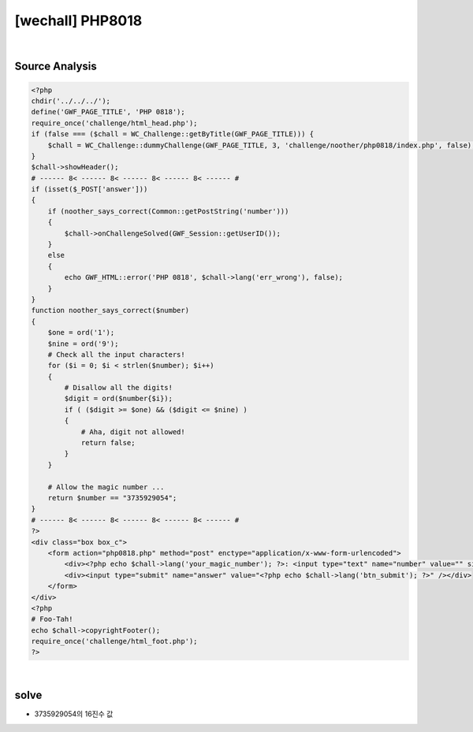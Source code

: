 ================================================================================================================
[wechall] PHP8018
================================================================================================================

.. graphviz::

    digraph G {
        rankdir="LR";
        node[shape="point"];
        edge[arrowhead="none"]

        {
            rank="same";
            "client"[shape="plaintext"];
            "client" -> step0 -> step2 -> step4 -> step6 -> step8;
        }

        {
            rank="same";
            "server"[shape="plaintext"];
            "server" -> step1 -> step3 -> step5 -> step7 -> step9;
        }
        step0 -> step1[label="",arrowhead="normal"];
        step3 -> step2[label="@solve",arrowhead="normal"];
    }

|

Source Analysis
================================================================================================================

.. code-block:: php

    <?php
    chdir('../../../');
    define('GWF_PAGE_TITLE', 'PHP 0818');
    require_once('challenge/html_head.php');
    if (false === ($chall = WC_Challenge::getByTitle(GWF_PAGE_TITLE))) {
        $chall = WC_Challenge::dummyChallenge(GWF_PAGE_TITLE, 3, 'challenge/noother/php0818/index.php', false);
    }
    $chall->showHeader();
    # ------ 8< ------ 8< ------ 8< ------ 8< ------ #
    if (isset($_POST['answer']))
    {
        if (noother_says_correct(Common::getPostString('number')))
        {
            $chall->onChallengeSolved(GWF_Session::getUserID());
        }
        else
        {
            echo GWF_HTML::error('PHP 0818', $chall->lang('err_wrong'), false);
        }
    }
    function noother_says_correct($number)
    {
        $one = ord('1');
        $nine = ord('9');
        # Check all the input characters!
        for ($i = 0; $i < strlen($number); $i++)
        { 
            # Disallow all the digits!
            $digit = ord($number{$i});
            if ( ($digit >= $one) && ($digit <= $nine) )
            {
                # Aha, digit not allowed!
                return false;
            }
        }
        
        # Allow the magic number ...
        return $number == "3735929054";
    }
    # ------ 8< ------ 8< ------ 8< ------ 8< ------ #
    ?>
    <div class="box box_c">
        <form action="php0818.php" method="post" enctype="application/x-www-form-urlencoded">
            <div><?php echo $chall->lang('your_magic_number'); ?>: <input type="text" name="number" value="" size="10" /></div>
            <div><input type="submit" name="answer" value="<?php echo $chall->lang('btn_submit'); ?>" /></div>
        </form>
    </div>
    <?php
    # Foo-Tah!
    echo $chall->copyrightFooter();
    require_once('challenge/html_foot.php');
    ?>

|

solve
================================================================================================================


- 3735929054의 16진수 값